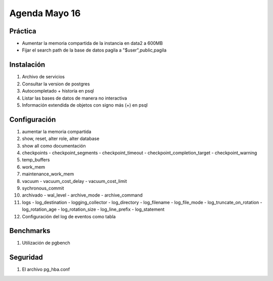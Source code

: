 ########################
Agenda Mayo 16
########################

Práctica
**********

- Aumentar la memoria compartida de la instancia en data2 a 600MB
- Fijar el search path de la base de datos pagila a "$user",public,pagila


Instalación
*************

#. Archivo de servicios
#. Consultar la version de postgres
#. Autocompletado + historia en psql
#. Listar las bases de datos de manera no interactiva
#. Información extendida de objetos con signo más (+) en psql

Configuración
***************

#. aumentar la memoria compartida
#. show, reset, alter role, alter database
#. show all como documentación
#. checkpoints
   - checkpoint_segments
   - checkpoint_timeout
   - checkpoint_completion_target
   - checkpoint_warning

#. temp_buffers
#. work_mem
#. maintenance_work_mem

#. vacuum
   - vacuum_cost_delay
   - vacuum_cost_limit

#. sychronous_commit

#. archivado
   - wal_level
   - archive_mode
   - archive_command

#. logs
   - log_destination
   - logging_collector
   - log_directory
   - log_filename
   - log_file_mode
   - log_truncate_on_rotation
   - log_rotation_age
   - log_rotation_size
   - log_line_prefix
   - log_statement


#. Configuración del log de eventos como tabla

Benchmarks
***********

#. Utilización de pgbench

Seguridad
**********

#. El archivo pg_hba.conf
